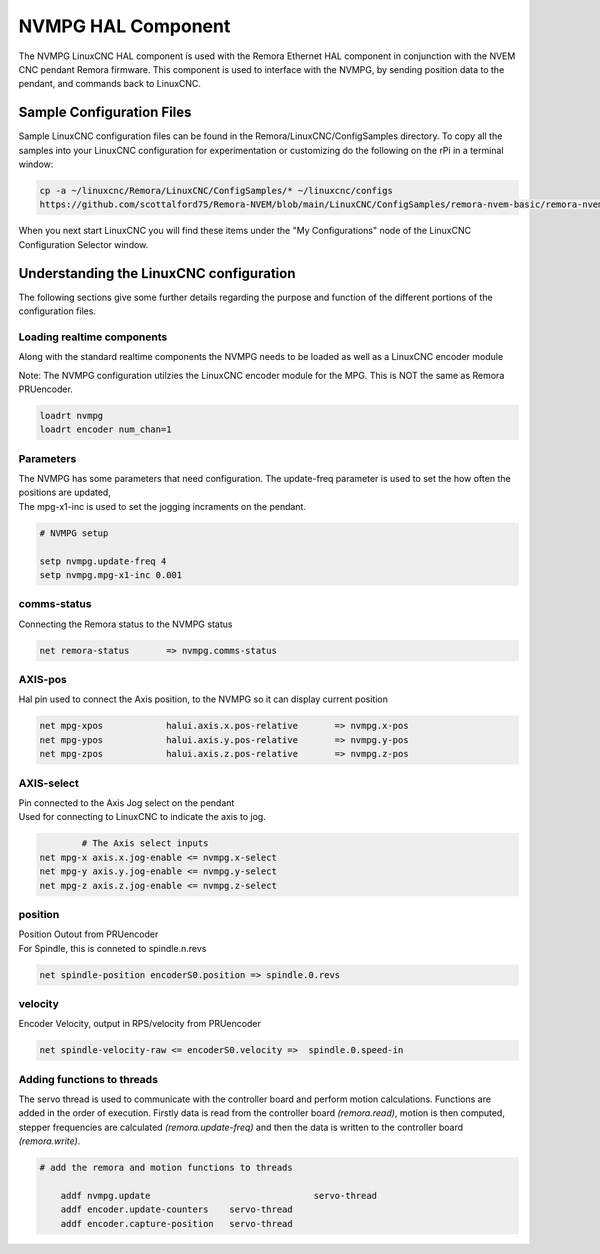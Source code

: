 NVMPG HAL Component
=======================

The NVMPG LinuxCNC HAL component is used with the Remora Ethernet HAL component in conjunction with the NVEM CNC pendant Remora firmware. This component is used to interface with the NVMPG, by sending position data to the pendant, and commands back to LinuxCNC.

Sample Configuration Files
---------------------------
Sample LinuxCNC configuration files can be found in the Remora/LinuxCNC/ConfigSamples directory.
To copy all the samples into your LinuxCNC configuration for experimentation or customizing do the following on the rPi in a terminal window:

.. code-block::

	cp -a ~/linuxcnc/Remora/LinuxCNC/ConfigSamples/* ~/linuxcnc/configs
	https://github.com/scottalford75/Remora-NVEM/blob/main/LinuxCNC/ConfigSamples/remora-nvem-basic/remora-nvem-mpg.hal

When you next start LinuxCNC you will find these items under the "My Configurations" node of the LinuxCNC Configuration Selector window.


Understanding the LinuxCNC configuration 
----------------------------------------

The following sections give some further details regarding the purpose and function of the different portions of the configuration files.


Loading realtime components
~~~~~~~~~~~~~~~~~~~~~~~~~~~

Along with the standard realtime components the NVMPG needs to be loaded as well as a LinuxCNC encoder module

| Note: The NVMPG configuration utilzies the LinuxCNC encoder module for the MPG. This is NOT the same as Remora PRUencoder. 


.. code-block::


	loadrt nvmpg
	loadrt encoder num_chan=1

Parameters
~~~~~~~~~~~~~~~~~~~~~~
	
| The NVMPG has some parameters that need configuration. The update-freq  parameter is used to set the how often the positions are updated,
| The mpg-x1-inc is used to set the jogging incraments on the pendant. 


.. code-block::
	
	# NVMPG setup

	setp nvmpg.update-freq 4
	setp nvmpg.mpg-x1-inc 0.001
	


comms-status
~~~~~~~~~~~~~~~~~~~~~~
	
| Connecting the Remora status to the NVMPG status


.. code-block::

	
		net remora-status 	=> nvmpg.comms-status 

	

AXIS-pos
~~~~~~~~~~~

| Hal pin used to connect the Axis position, to the NVMPG so it can display current position

.. code-block::

	net mpg-xpos		halui.axis.x.pos-relative 	=> nvmpg.x-pos
	net mpg-ypos		halui.axis.y.pos-relative 	=> nvmpg.y-pos
	net mpg-zpos		halui.axis.z.pos-relative 	=> nvmpg.z-pos


AXIS-select
~~~~~~~~~~~

| Pin connected to the Axis Jog select on the pendant
| Used for connecting to LinuxCNC to indicate the axis to jog. 


.. code-block::

		# The Axis select inputs
	net mpg-x axis.x.jog-enable <= nvmpg.x-select
	net mpg-y axis.y.jog-enable <= nvmpg.y-select
	net mpg-z axis.z.jog-enable <= nvmpg.z-select


position
~~~~~~~~~~~~~~~~~~~~~~
	
| Position Outout from PRUencoder
| For Spindle, this is conneted to spindle.n.revs


.. code-block::

	
	net spindle-position encoderS0.position => spindle.0.revs
	

	
velocity
~~~~~~~~~~~~~~~~~~~~~~
	
| Encoder Velocity, output in RPS/velocity from PRUencoder


.. code-block::

	
	net spindle-velocity-raw <= encoderS0.velocity =>  spindle.0.speed-in





Adding functions to threads
~~~~~~~~~~~~~~~~~~~~~~~~~~~

The servo thread is used to communicate with the controller board and perform motion calculations. Functions are added in the order of execution. Firstly data is read from the controller board *(remora.read)*, motion is then computed, stepper frequencies are calculated *(remora.update-freq)* and then the data is written to the controller board *(remora.write)*.

.. code-block::

    # add the remora and motion functions to threads

	addf nvmpg.update 				servo-thread
	addf encoder.update-counters	servo-thread
	addf encoder.capture-position	servo-thread
